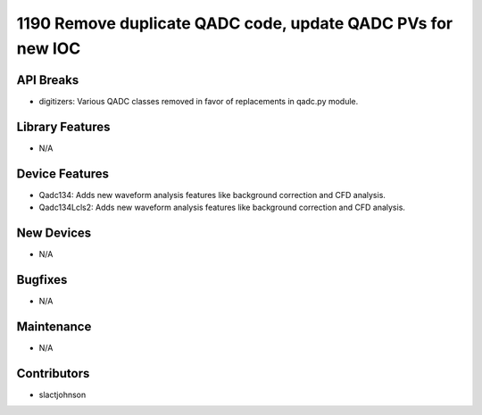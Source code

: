 1190 Remove duplicate QADC code, update QADC PVs for new IOC
#################

API Breaks
----------
- digitizers: Various QADC classes removed in favor of replacements in qadc.py module.

Library Features
----------------
- N/A

Device Features
---------------
- Qadc134: Adds new waveform analysis features like background correction and CFD analysis.
- Qadc134Lcls2: Adds new waveform analysis features like background correction and CFD analysis.

New Devices
-----------
- N/A

Bugfixes
--------
- N/A

Maintenance
-----------
- N/A

Contributors
------------
- slactjohnson
